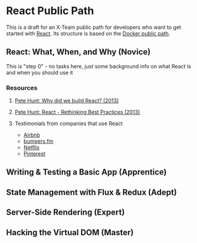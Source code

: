 * React Public Path

This is a draft for an X-Team public path for developers who want to
get started with [[https://facebook.github.io/react/][React]]. Its structure is based on the [[http://paths.x-team.com/docker][Docker public
path]].

** React: What, When, and Why (Novice)

This is "step 0" - no tasks here, just some background info on what
React is and when you should use it

*** Resources
**** [[https://facebook.github.io/react/blog/2013/06/05/why-react.html][Pete Hunt: Why did we build React? (2013)]]
**** [[https://www.youtube.com/watch?v=DgVS-zXgMTk][Pete Hunt: React - Rethinking Best Practices (2013)]]
**** Testimonials from companies that use React

- [[http://devnacho.com/2016/03/20/how-airbnb-uses-react/][Airbnb]]
- [[https://medium.com/bumpers/isnt-our-code-just-the-best-f028a78f33a9#.wjhld51pu][bumpers.fm]]
- [[http://techblog.netflix.com/2015/01/netflix-likes-react.html][Netflix]]
- [[https://engineering.pinterest.com/blog/how-we-switched-our-template-rendering-engine-react][Pinterest]]

** Writing & Testing a Basic App (Apprentice)
** State Management with Flux & Redux (Adept)
** Server-Side Rendering (Expert)
** Hacking the Virtual DOM (Master)

